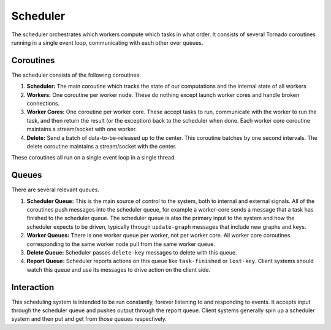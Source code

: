 Scheduler
=========

.. image:: images/scheduler-detailed.png
   :alt: Scheduler layout
   :width: 100 %

The scheduler orchestrates which workers compute which tasks in what order.
It consists of several Tornado coroutines running in a single event loop,
communicating with each other over queues.

Coroutines
----------

The scheduler consists of the following coroutines:

1.  **Scheduler:** The main coroutine which tracks the state of our computations
    and the internal state of all workers
2.  **Workers:** One coroutine per worker node.  These do nothing except launch
    worker cores and handle broken connections.
3.  **Worker Cores:**  One coroutine per worker core.  These accept tasks to run,
    communicate with the worker to run the task, and then return the result (or
    the exception) back to the scheduler when done.  Each worker core coroutine
    maintains a stream/socket with one worker.
4.  **Delete:** Send a batch of data-to-be-released up to the center.  This
    coroutine batches by one second intervals.  The delete coroutine maintains
    a stream/socket with the center.

These coroutines all run on a single event loop in a single thread.


Queues
------

There are several relevant queues.

1.  **Scheduler Queue:** This is the main source of control to the system, both
    to internal and external signals.  All of the coroutines push messages into
    the scheduler queue, for example a worker-core sends a message that a task
    has finished to the scheduler queue.  The scheduler queue is also the
    primary input to the system and how the scheduler expects to be driven,
    typically through ``update-graph`` messages that include new graphs and
    keys.
2.  **Worker Queues:** There is one worker queue per worker, not per worker
    core.  All worker core coroutines corresponding to the same worker node
    pull from the same worker queue.
3.  **Delete Queue:** Scheduler passes ``delete-key`` messages to delete with
    this queue.
4.  **Report Queue:** Scheduler reports actions on this queue like
    ``task-finished`` or ``lost-key``.  Client systems should watch this queue
    and use its messages to drive action on the client side.


Interaction
-----------

This scheduling system is intended to be run constantly, forever listening to
and responding to events.  It accepts input through the scheduler queue and
pushes output through the report queue.  Client systems generally spin up a
scheduler system and then put and get from those queues respectively.
